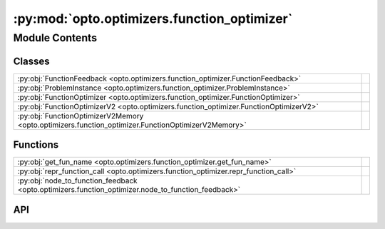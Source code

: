 :py:mod:`opto.optimizers.function_optimizer`
============================================

.. py:module:: opto.optimizers.function_optimizer

.. autodoc2-docstring:: opto.optimizers.function_optimizer
   :allowtitles:

Module Contents
---------------

Classes
~~~~~~~

.. list-table::
   :class: autosummary longtable
   :align: left

   * - :py:obj:`FunctionFeedback <opto.optimizers.function_optimizer.FunctionFeedback>`
     - .. autodoc2-docstring:: opto.optimizers.function_optimizer.FunctionFeedback
          :summary:
   * - :py:obj:`ProblemInstance <opto.optimizers.function_optimizer.ProblemInstance>`
     - .. autodoc2-docstring:: opto.optimizers.function_optimizer.ProblemInstance
          :summary:
   * - :py:obj:`FunctionOptimizer <opto.optimizers.function_optimizer.FunctionOptimizer>`
     -
   * - :py:obj:`FunctionOptimizerV2 <opto.optimizers.function_optimizer.FunctionOptimizerV2>`
     -
   * - :py:obj:`FunctionOptimizerV2Memory <opto.optimizers.function_optimizer.FunctionOptimizerV2Memory>`
     -

Functions
~~~~~~~~~

.. list-table::
   :class: autosummary longtable
   :align: left

   * - :py:obj:`get_fun_name <opto.optimizers.function_optimizer.get_fun_name>`
     - .. autodoc2-docstring:: opto.optimizers.function_optimizer.get_fun_name
          :summary:
   * - :py:obj:`repr_function_call <opto.optimizers.function_optimizer.repr_function_call>`
     - .. autodoc2-docstring:: opto.optimizers.function_optimizer.repr_function_call
          :summary:
   * - :py:obj:`node_to_function_feedback <opto.optimizers.function_optimizer.node_to_function_feedback>`
     - .. autodoc2-docstring:: opto.optimizers.function_optimizer.node_to_function_feedback
          :summary:

API
~~~

.. py:function:: get_fun_name(node: opto.trace.nodes.MessageNode)
   :canonical: opto.optimizers.function_optimizer.get_fun_name

   .. autodoc2-docstring:: opto.optimizers.function_optimizer.get_fun_name

.. py:function:: repr_function_call(child: opto.trace.nodes.MessageNode)
   :canonical: opto.optimizers.function_optimizer.repr_function_call

   .. autodoc2-docstring:: opto.optimizers.function_optimizer.repr_function_call

.. py:function:: node_to_function_feedback(node_feedback: opto.trace.propagators.TraceGraph)
   :canonical: opto.optimizers.function_optimizer.node_to_function_feedback

   .. autodoc2-docstring:: opto.optimizers.function_optimizer.node_to_function_feedback

.. py:class:: FunctionFeedback
   :canonical: opto.optimizers.function_optimizer.FunctionFeedback

   .. autodoc2-docstring:: opto.optimizers.function_optimizer.FunctionFeedback

   .. py:attribute:: graph
      :canonical: opto.optimizers.function_optimizer.FunctionFeedback.graph
      :type: typing.List[typing.Tuple[int, str]]
      :value: None

      .. autodoc2-docstring:: opto.optimizers.function_optimizer.FunctionFeedback.graph

   .. py:attribute:: documentation
      :canonical: opto.optimizers.function_optimizer.FunctionFeedback.documentation
      :type: typing.Dict[str, str]
      :value: None

      .. autodoc2-docstring:: opto.optimizers.function_optimizer.FunctionFeedback.documentation

   .. py:attribute:: others
      :canonical: opto.optimizers.function_optimizer.FunctionFeedback.others
      :type: typing.Dict[str, typing.Any]
      :value: None

      .. autodoc2-docstring:: opto.optimizers.function_optimizer.FunctionFeedback.others

   .. py:attribute:: roots
      :canonical: opto.optimizers.function_optimizer.FunctionFeedback.roots
      :type: typing.Dict[str, typing.Any]
      :value: None

      .. autodoc2-docstring:: opto.optimizers.function_optimizer.FunctionFeedback.roots

   .. py:attribute:: output
      :canonical: opto.optimizers.function_optimizer.FunctionFeedback.output
      :type: typing.Dict[str, typing.Any]
      :value: None

      .. autodoc2-docstring:: opto.optimizers.function_optimizer.FunctionFeedback.output

   .. py:attribute:: user_feedback
      :canonical: opto.optimizers.function_optimizer.FunctionFeedback.user_feedback
      :type: str
      :value: None

      .. autodoc2-docstring:: opto.optimizers.function_optimizer.FunctionFeedback.user_feedback

.. py:class:: ProblemInstance
   :canonical: opto.optimizers.function_optimizer.ProblemInstance

   .. autodoc2-docstring:: opto.optimizers.function_optimizer.ProblemInstance

   .. py:attribute:: instruction
      :canonical: opto.optimizers.function_optimizer.ProblemInstance.instruction
      :type: str
      :value: None

      .. autodoc2-docstring:: opto.optimizers.function_optimizer.ProblemInstance.instruction

   .. py:attribute:: code
      :canonical: opto.optimizers.function_optimizer.ProblemInstance.code
      :type: str
      :value: None

      .. autodoc2-docstring:: opto.optimizers.function_optimizer.ProblemInstance.code

   .. py:attribute:: documentation
      :canonical: opto.optimizers.function_optimizer.ProblemInstance.documentation
      :type: str
      :value: None

      .. autodoc2-docstring:: opto.optimizers.function_optimizer.ProblemInstance.documentation

   .. py:attribute:: variables
      :canonical: opto.optimizers.function_optimizer.ProblemInstance.variables
      :type: str
      :value: None

      .. autodoc2-docstring:: opto.optimizers.function_optimizer.ProblemInstance.variables

   .. py:attribute:: inputs
      :canonical: opto.optimizers.function_optimizer.ProblemInstance.inputs
      :type: str
      :value: None

      .. autodoc2-docstring:: opto.optimizers.function_optimizer.ProblemInstance.inputs

   .. py:attribute:: others
      :canonical: opto.optimizers.function_optimizer.ProblemInstance.others
      :type: str
      :value: None

      .. autodoc2-docstring:: opto.optimizers.function_optimizer.ProblemInstance.others

   .. py:attribute:: outputs
      :canonical: opto.optimizers.function_optimizer.ProblemInstance.outputs
      :type: str
      :value: None

      .. autodoc2-docstring:: opto.optimizers.function_optimizer.ProblemInstance.outputs

   .. py:attribute:: feedback
      :canonical: opto.optimizers.function_optimizer.ProblemInstance.feedback
      :type: str
      :value: None

      .. autodoc2-docstring:: opto.optimizers.function_optimizer.ProblemInstance.feedback

   .. py:attribute:: constraints
      :canonical: opto.optimizers.function_optimizer.ProblemInstance.constraints
      :type: str
      :value: None

      .. autodoc2-docstring:: opto.optimizers.function_optimizer.ProblemInstance.constraints

   .. py:attribute:: problem_template
      :canonical: opto.optimizers.function_optimizer.ProblemInstance.problem_template
      :value: 'dedent(...)'

      .. autodoc2-docstring:: opto.optimizers.function_optimizer.ProblemInstance.problem_template

.. py:class:: FunctionOptimizer(parameters: typing.List[opto.trace.nodes.ParameterNode], config_list: typing.List = None, *args, propagator: opto.trace.propagators.propagators.Propagator = None, objective: typing.Union[None, str] = None, ignore_extraction_error: bool = True, include_example=False, max_tokens=4096, log=True, **kwargs)
   :canonical: opto.optimizers.function_optimizer.FunctionOptimizer

   Bases: :py:obj:`opto.optimizers.optimizer.Optimizer`

   .. py:attribute:: representation_prompt
      :canonical: opto.optimizers.function_optimizer.FunctionOptimizer.representation_prompt
      :value: 'dedent(...)'

      .. autodoc2-docstring:: opto.optimizers.function_optimizer.FunctionOptimizer.representation_prompt

   .. py:attribute:: default_objective
      :canonical: opto.optimizers.function_optimizer.FunctionOptimizer.default_objective
      :value: 'You need to change the <value> of the variables in #Variables to improve the output in accordance to...'

      .. autodoc2-docstring:: opto.optimizers.function_optimizer.FunctionOptimizer.default_objective

   .. py:attribute:: output_format_prompt
      :canonical: opto.optimizers.function_optimizer.FunctionOptimizer.output_format_prompt
      :value: 'dedent(...)'

      .. autodoc2-docstring:: opto.optimizers.function_optimizer.FunctionOptimizer.output_format_prompt

   .. py:attribute:: example_problem_template
      :canonical: opto.optimizers.function_optimizer.FunctionOptimizer.example_problem_template
      :value: 'dedent(...)'

      .. autodoc2-docstring:: opto.optimizers.function_optimizer.FunctionOptimizer.example_problem_template

   .. py:attribute:: user_prompt_template
      :canonical: opto.optimizers.function_optimizer.FunctionOptimizer.user_prompt_template
      :value: 'dedent(...)'

      .. autodoc2-docstring:: opto.optimizers.function_optimizer.FunctionOptimizer.user_prompt_template

   .. py:attribute:: example_prompt
      :canonical: opto.optimizers.function_optimizer.FunctionOptimizer.example_prompt
      :value: 'dedent(...)'

      .. autodoc2-docstring:: opto.optimizers.function_optimizer.FunctionOptimizer.example_prompt

   .. py:attribute:: final_prompt
      :canonical: opto.optimizers.function_optimizer.FunctionOptimizer.final_prompt
      :value: 'dedent(...)'

      .. autodoc2-docstring:: opto.optimizers.function_optimizer.FunctionOptimizer.final_prompt

   .. py:method:: default_propagator()
      :canonical: opto.optimizers.function_optimizer.FunctionOptimizer.default_propagator

      .. autodoc2-docstring:: opto.optimizers.function_optimizer.FunctionOptimizer.default_propagator

   .. py:method:: summarize()
      :canonical: opto.optimizers.function_optimizer.FunctionOptimizer.summarize

      .. autodoc2-docstring:: opto.optimizers.function_optimizer.FunctionOptimizer.summarize

   .. py:method:: repr_node_value(node_dict)
      :canonical: opto.optimizers.function_optimizer.FunctionOptimizer.repr_node_value
      :staticmethod:

      .. autodoc2-docstring:: opto.optimizers.function_optimizer.FunctionOptimizer.repr_node_value

   .. py:method:: repr_node_constraint(node_dict)
      :canonical: opto.optimizers.function_optimizer.FunctionOptimizer.repr_node_constraint
      :staticmethod:

      .. autodoc2-docstring:: opto.optimizers.function_optimizer.FunctionOptimizer.repr_node_constraint

   .. py:method:: probelm_instance(summary, mask=None)
      :canonical: opto.optimizers.function_optimizer.FunctionOptimizer.probelm_instance

      .. autodoc2-docstring:: opto.optimizers.function_optimizer.FunctionOptimizer.probelm_instance

   .. py:method:: construct_prompt(summary, mask=None, *args, **kwargs)
      :canonical: opto.optimizers.function_optimizer.FunctionOptimizer.construct_prompt

      .. autodoc2-docstring:: opto.optimizers.function_optimizer.FunctionOptimizer.construct_prompt

   .. py:method:: construct_update_dict(suggestion: typing.Dict[str, typing.Any]) -> typing.Dict[opto.trace.nodes.ParameterNode, typing.Any]
      :canonical: opto.optimizers.function_optimizer.FunctionOptimizer.construct_update_dict

      .. autodoc2-docstring:: opto.optimizers.function_optimizer.FunctionOptimizer.construct_update_dict

   .. py:method:: extract_llm_suggestion(response: str)
      :canonical: opto.optimizers.function_optimizer.FunctionOptimizer.extract_llm_suggestion

      .. autodoc2-docstring:: opto.optimizers.function_optimizer.FunctionOptimizer.extract_llm_suggestion

   .. py:method:: call_llm(system_prompt: str, user_prompt: str, verbose: typing.Union[bool, str] = False, max_tokens: int = 4096)
      :canonical: opto.optimizers.function_optimizer.FunctionOptimizer.call_llm

      .. autodoc2-docstring:: opto.optimizers.function_optimizer.FunctionOptimizer.call_llm

.. py:class:: FunctionOptimizerV2(parameters: typing.List[opto.trace.nodes.ParameterNode], config_list: typing.List = None, *args, propagator: opto.trace.propagators.propagators.Propagator = None, objective: typing.Union[None, str] = None, ignore_extraction_error: bool = True, include_example=False, max_tokens=4096, log=True, **kwargs)
   :canonical: opto.optimizers.function_optimizer.FunctionOptimizerV2

   Bases: :py:obj:`opto.optimizers.function_optimizer.FunctionOptimizer`

   .. py:attribute:: output_format_prompt
      :canonical: opto.optimizers.function_optimizer.FunctionOptimizerV2.output_format_prompt
      :value: 'dedent(...)'

      .. autodoc2-docstring:: opto.optimizers.function_optimizer.FunctionOptimizerV2.output_format_prompt

.. py:class:: FunctionOptimizerV2Memory(*args, memory_size=0, **kwargs)
   :canonical: opto.optimizers.function_optimizer.FunctionOptimizerV2Memory

   Bases: :py:obj:`opto.optimizers.function_optimizer.FunctionOptimizerV2`

   .. py:method:: construct_prompt(summary, mask=None, *args, **kwargs)
      :canonical: opto.optimizers.function_optimizer.FunctionOptimizerV2Memory.construct_prompt

      .. autodoc2-docstring:: opto.optimizers.function_optimizer.FunctionOptimizerV2Memory.construct_prompt
